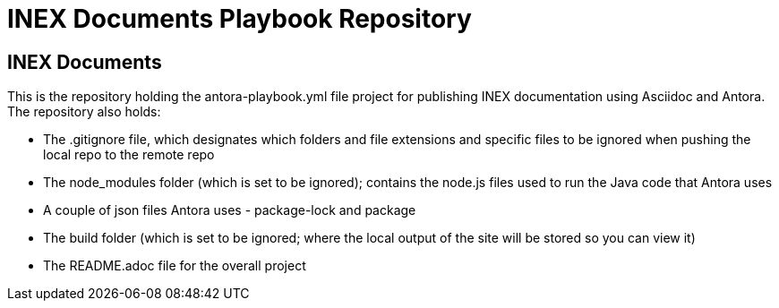 = INEX Documents Playbook Repository

== INEX Documents
This is the repository holding the antora-playbook.yml file project for publishing INEX documentation using Asciidoc and Antora.
The repository also holds:

- The .gitignore file, which designates which folders and file extensions and specific files to be ignored when pushing the local repo to the remote repo
- The node_modules folder (which is set to be ignored); contains the node.js files used to run the Java code that Antora uses
- A couple of json files Antora uses - package-lock and package
- The build folder (which is set to be ignored; where the local output of the site will be stored so you can view it)
- The README.adoc file for the overall project

